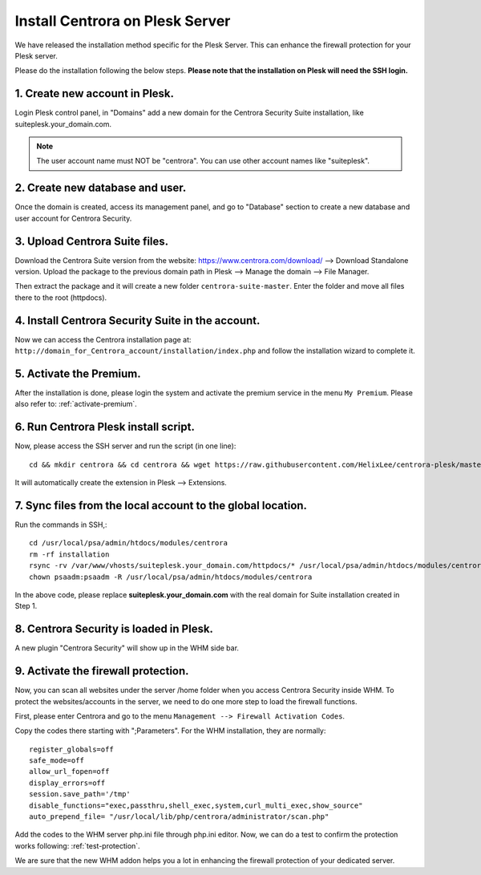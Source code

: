 Install Centrora on Plesk Server
*******************************


We have released the installation method specific for the Plesk Server. This can enhance the firewall protection for your Plesk server.

Please do the installation following the below steps. **Please note that the installation on Plesk will need the SSH login.**

1. Create new account in Plesk.
---------------------------------

Login Plesk control panel, in "Domains" add a new domain for the Centrora Security Suite installation, like suiteplesk.your_domain.com.

.. note:: The user account name must NOT be "centrora". You can use other account names like "suiteplesk".

.. image:: https://cdn.protect-website.co/centrora_web/images/Tutorials/031_Plesk_Account.jpg

2. Create new database and user.
---------------------------------

Once the domain is created, access its management panel, and go to "Database" section to create a new database and user account for Centrora Security.

.. image:: https://cdn.protect-website.co/centrora_web/images/Tutorials/032_Plesk_Database.jpg

3. Upload Centrora Suite files.
-------------------------------------------------

Download the Centrora Suite version from the website: `https://www.centrora.com/download/ <https://www.centrora.com/download/>`_ --> Download Standalone version. Upload the package  to the previous domain path in Plesk --> Manage the domain --> File Manager.

.. image:: https://cdn.protect-website.co/centrora_web/images/Tutorials/033_Upload_Package.jpg

Then extract the package and it will create a new folder ``centrora-suite-master``. Enter the folder and move all files there to the root (httpdocs).

.. image:: https://cdn.protect-website.co/centrora_web/images/Tutorials/034_Move_Files.jpg

4. Install Centrora Security Suite in the account.
---------------------------------------------------

Now we can access the Centrora installation page at: ``http://domain_for_Centrora_account/installation/index.php`` and follow the installation wizard to complete it.

.. image:: https://cdn.centrora.com/images/tutorial/whm/DvcDlG.png

5. Activate the Premium.
-------------------------

After the installation is done, please login the system and activate the premium service in the menu ``My Premium``. Please also refer to: :ref:`activate-premium`.

6. Run Centrora Plesk install script.
-----------------------------------

Now, please access the SSH server and run the script (in one line)::

   cd && mkdir centrora && cd centrora && wget https://raw.githubusercontent.com/HelixLee/centrora-plesk/master/install.sh && chmod +x install.sh && sh install.sh

It will automatically create the extension in Plesk --> Extensions.

7. Sync files from the local account to the global location.
-----------------------------------------------------------------------

Run the commands in SSH,::

   cd /usr/local/psa/admin/htdocs/modules/centrora
   rm -rf installation
   rsync -rv /var/www/vhosts/suiteplesk.your_domain.com/httpdocs/* /usr/local/psa/admin/htdocs/modules/centrora
   chown psaadm:psaadm -R /usr/local/psa/admin/htdocs/modules/centrora

In the above code, please replace **suiteplesk.your_domain.com** with the real domain for Suite installation created in Step 1.

8. Centrora Security is loaded in Plesk.
--------------------------------------

A new plugin "Centrora Security" will show up in the WHM side bar.

.. image:: https://cdn.centrora.com/images/tutorial/whm/xKEtUe.png

9. Activate the firewall protection.
--------------------------------------

Now, you can scan all websites under the server /home folder when you access Centrora Security inside WHM. To protect the websites/accounts in the server, we need to do one more step to load the firewall functions.

First, please enter Centrora and go to the menu ``Management --> Firewall Activation Codes``.

.. image:: https://cdn.protect-website.co/centrora_web/images/Tutorials/018_Suite_Activation_Codes.jpg

Copy the codes there starting with ";Parameters". For the WHM installation, they are normally::

   register_globals=off
   safe_mode=off
   allow_url_fopen=off
   display_errors=off
   session.save_path='/tmp'
   disable_functions="exec,passthru,shell_exec,system,curl_multi_exec,show_source"
   auto_prepend_file= "/usr/local/lib/php/centrora/administrator/scan.php"

Add the codes to the WHM server php.ini file through php.ini editor. Now, we can do a test to confirm the protection works following: :ref:`test-protection`.

We are sure that the new WHM addon helps you a lot in enhancing the firewall protection of your dedicated server.